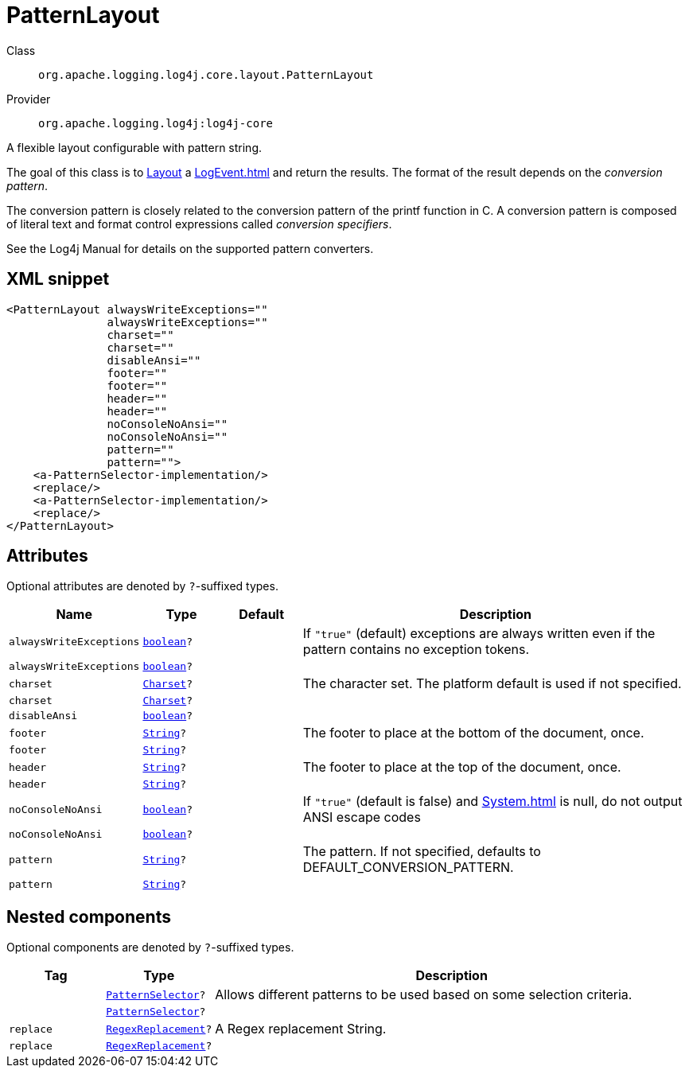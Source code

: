 ////
Licensed to the Apache Software Foundation (ASF) under one or more
contributor license agreements. See the NOTICE file distributed with
this work for additional information regarding copyright ownership.
The ASF licenses this file to You under the Apache License, Version 2.0
(the "License"); you may not use this file except in compliance with
the License. You may obtain a copy of the License at

    https://www.apache.org/licenses/LICENSE-2.0

Unless required by applicable law or agreed to in writing, software
distributed under the License is distributed on an "AS IS" BASIS,
WITHOUT WARRANTIES OR CONDITIONS OF ANY KIND, either express or implied.
See the License for the specific language governing permissions and
limitations under the License.
////
[#org_apache_logging_log4j_core_layout_PatternLayout]
= PatternLayout

Class:: `org.apache.logging.log4j.core.layout.PatternLayout`
Provider:: `org.apache.logging.log4j:log4j-core`

A flexible layout configurable with pattern string.

The goal of this class is to xref:org.apache.logging.log4j.core.Layout.adoc[Layout] a xref:LogEvent.adoc[] and return the results.
The format of the result depends on the _conversion pattern_.

The conversion pattern is closely related to the conversion pattern of the printf function in C. A conversion pattern is composed of literal text and format control expressions called _conversion specifiers_.

See the Log4j Manual for details on the supported pattern converters.

[#org_apache_logging_log4j_core_layout_PatternLayout-XML-snippet]
== XML snippet
[source, xml]
----
<PatternLayout alwaysWriteExceptions=""
               alwaysWriteExceptions=""
               charset=""
               charset=""
               disableAnsi=""
               footer=""
               footer=""
               header=""
               header=""
               noConsoleNoAnsi=""
               noConsoleNoAnsi=""
               pattern=""
               pattern="">
    <a-PatternSelector-implementation/>
    <replace/>
    <a-PatternSelector-implementation/>
    <replace/>
</PatternLayout>
----

[#org_apache_logging_log4j_core_layout_PatternLayout-attributes]
== Attributes

Optional attributes are denoted by `?`-suffixed types.

[cols="1m,1m,1m,5"]
|===
|Name|Type|Default|Description

|alwaysWriteExceptions
|xref:../scalars.adoc#boolean[boolean]?
|
a|If `"true"` (default) exceptions are always written even if the pattern contains no exception tokens.

|alwaysWriteExceptions
|xref:../scalars.adoc#boolean[boolean]?
|
a|

|charset
|xref:../scalars.adoc#java_nio_charset_Charset[Charset]?
|
a|The character set.
The platform default is used if not specified.

|charset
|xref:../scalars.adoc#java_nio_charset_Charset[Charset]?
|
a|

|disableAnsi
|xref:../scalars.adoc#boolean[boolean]?
|
a|

|footer
|xref:../scalars.adoc#java_lang_String[String]?
|
a|The footer to place at the bottom of the document, once.

|footer
|xref:../scalars.adoc#java_lang_String[String]?
|
a|

|header
|xref:../scalars.adoc#java_lang_String[String]?
|
a|The footer to place at the top of the document, once.

|header
|xref:../scalars.adoc#java_lang_String[String]?
|
a|

|noConsoleNoAnsi
|xref:../scalars.adoc#boolean[boolean]?
|
a|If `"true"` (default is false) and xref:System.adoc[] is null, do not output ANSI escape codes

|noConsoleNoAnsi
|xref:../scalars.adoc#boolean[boolean]?
|
a|

|pattern
|xref:../scalars.adoc#java_lang_String[String]?
|
a|The pattern.
If not specified, defaults to DEFAULT_CONVERSION_PATTERN.

|pattern
|xref:../scalars.adoc#java_lang_String[String]?
|
a|

|===

[#org_apache_logging_log4j_core_layout_PatternLayout-components]
== Nested components

Optional components are denoted by `?`-suffixed types.

[cols="1m,1m,5"]
|===
|Tag|Type|Description

|
|xref:../log4j-core/org.apache.logging.log4j.core.layout.PatternSelector.adoc[PatternSelector]?
a|Allows different patterns to be used based on some selection criteria.

|
|xref:../log4j-core/org.apache.logging.log4j.core.layout.PatternSelector.adoc[PatternSelector]?
a|

|replace
|xref:../log4j-core/org.apache.logging.log4j.core.pattern.RegexReplacement.adoc[RegexReplacement]?
a|A Regex replacement String.

|replace
|xref:../log4j-core/org.apache.logging.log4j.core.pattern.RegexReplacement.adoc[RegexReplacement]?
a|

|===
